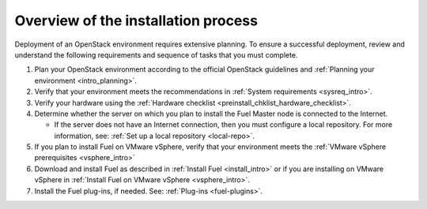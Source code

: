 .. _intro_install_overview:

Overview of the installation process
~~~~~~~~~~~~~~~~~~~~~~~~~~~~~~~~~~~~

Deployment of an OpenStack environment requires extensive planning.
To ensure a successful deployment, review and understand the following
requirements and sequence of tasks that you must complete.

#. Plan your OpenStack environment according to the official OpenStack
   guidelines and :ref:`Planning your environment <intro_planning>`.

#. Verify that your environment meets the recommendations in
   :ref:`System requirements <sysreq_intro>`.

#. Verify your hardware using the 
   :ref:`Hardware checklist <preinstall_chklist_hardware_checklist>`.

#. Determine whether the server on which you plan to install the Fuel
   Master node is connected to the Internet.

   * If the server does not have an Internet
     connection, then you must configure a local repository. For more
     information, see: :ref:`Set up a local repository <local-repo>`.

#. If you plan to install Fuel on VMware vSphere, verify that your environment
   meets the :ref:`VMware vSphere prerequisites <vsphere_intro>`

#. Download and install Fuel as described in :ref:`Install Fuel <install_intro>`
   or if you are installing on VMware vSphere in
   :ref:`Install Fuel on VMware vSphere <vsphere_intro>`.

#. Install the Fuel plug-ins, if needed. See: :ref:`Plug-ins <fuel-plugins>`.


